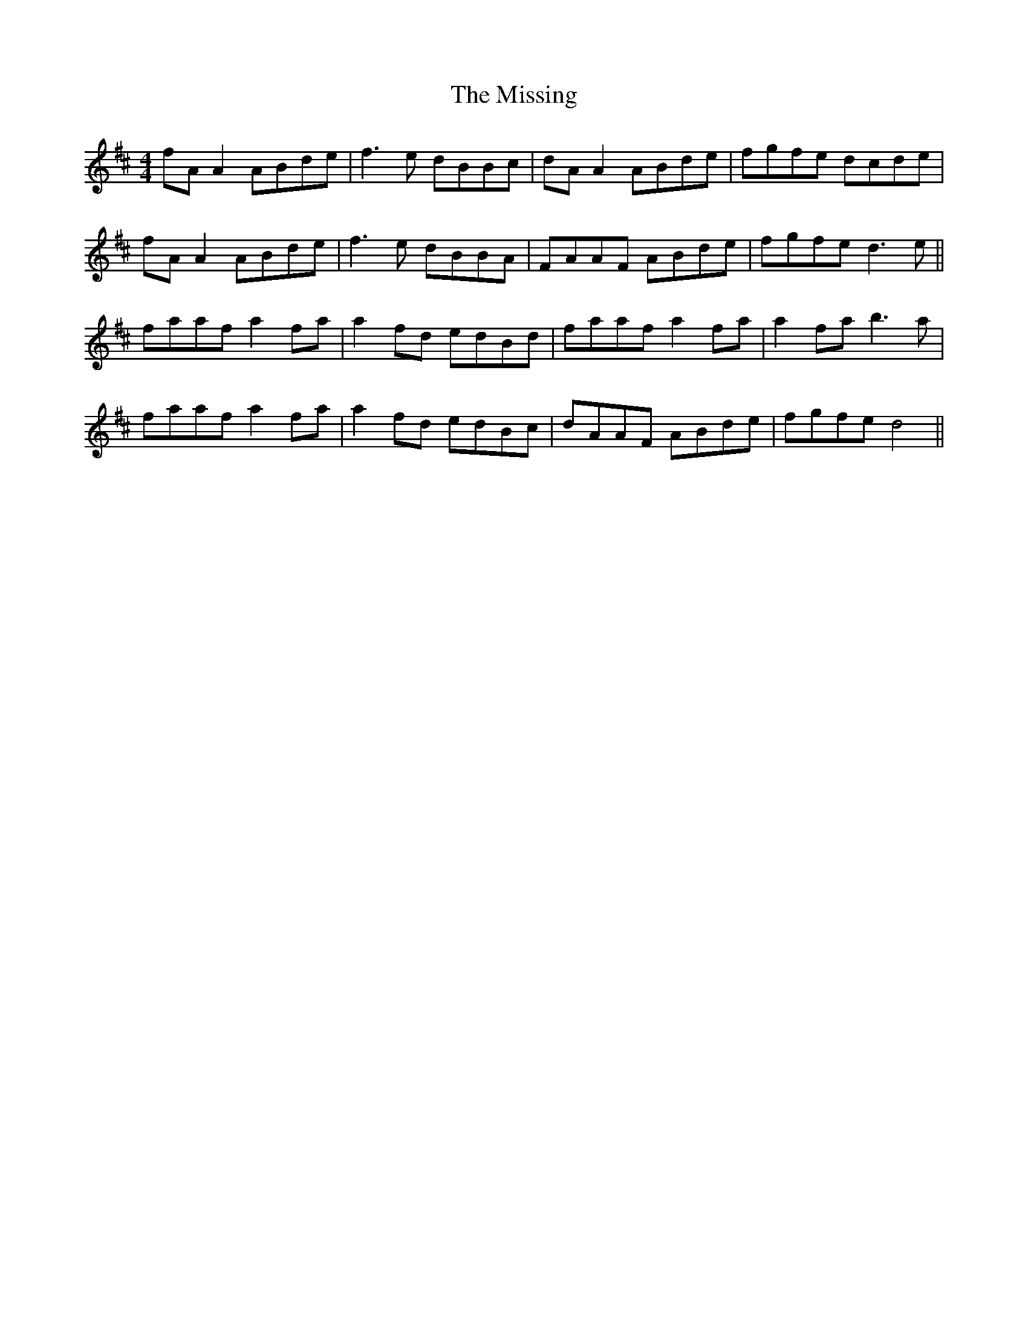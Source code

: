 X: 27307
T: Missing, The
R: reel
M: 4/4
K: Dmajor
fA A2 ABde|f3e dBBc|dA A2 ABde|fgfe dcde|
fA A2 ABde|f3e dBBA|FAAF ABde|fgfe d3 e||
faaf a2 fa|a2 fd edBd|faaf a2 fa|a2 fa b3 a|
faaf a2 fa|a2 fd edBc|dAAF ABde|fgfe d4||

